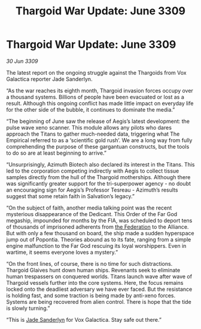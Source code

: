 :PROPERTIES:
:ID:       29d473d9-964f-4134-b94f-7471a258a9f0
:END:
#+title: Thargoid War Update: June 3309
#+filetags: :galnet:

* Thargoid War Update: June 3309

/30 Jun 3309/

The latest report on the ongoing struggle against the Thargoids from Vox Galactica reporter Jade Sanderlyn. 

“As the war reaches its eighth month, Thargoid invasion forces occupy over a thousand systems. Billions of people have been evacuated or lost as a result. Although this ongoing conflict has made little impact on everyday life for the other side of the bubble, it continues to dominate the media.” 

“The beginning of June saw the release of Aegis’s latest development: the pulse wave xeno scanner. This module allows any pilots who dares approach the Titans to gather much-needed data, triggering what The Empirical referred to as a ‘scientific gold rush’. We are a long way from fully comprehending the purpose of these gargantuan constructs, but the tools to do so are at least beginning to arrive.” 

“Unsurprisingly, Azimuth Biotech also declared its interest in the Titans. This led to the corporation competing indirectly with Aegis to collect tissue samples directly from the hull of the Thargoid motherships. Although there was significantly greater support for the tri-superpower agency - no doubt an encouraging sign for Aegis’s Professor Tesreau - Azimuth’s results suggest that some retain faith in Salvation’s legacy.” 

“On the subject of faith, another media talking point was the recent mysterious disappearance of the Dedicant. This Order of the Far God megaship, impounded for months by the FIA, was scheduled to deport tens of thousands of imprisoned adherents from [[id:d56d0a6d-142a-4110-9c9a-235df02a99e0][the Federation]] to the Alliance. But with only a few thousand on board, the ship made a sudden hyperspace jump out of Popontia. Theories abound as to its fate, ranging from a simple engine malfunction to the Far God rescuing its loyal worshippers. Even in wartime, it seems everyone loves a mystery.” 

“On the front lines, of course, there is no time for such distractions. Thargoid Glaives hunt down human ships. Revenants seek to eliminate human trespassers on conquered worlds. Titans launch wave after wave of Thargoid vessels further into the core systems. Here, the focus remains locked onto the deadliest adversary we have ever faced. But the resistance is holding fast, and some traction is being made by anti-xeno forces. Systems are being recovered from alien control. There is hope that the tide is slowly turning.” 

“This is [[id:139670fe-bd19-40b6-8623-cceeef01fd36][Jade Sanderlyn]] for Vox Galactica. Stay safe out there.”
